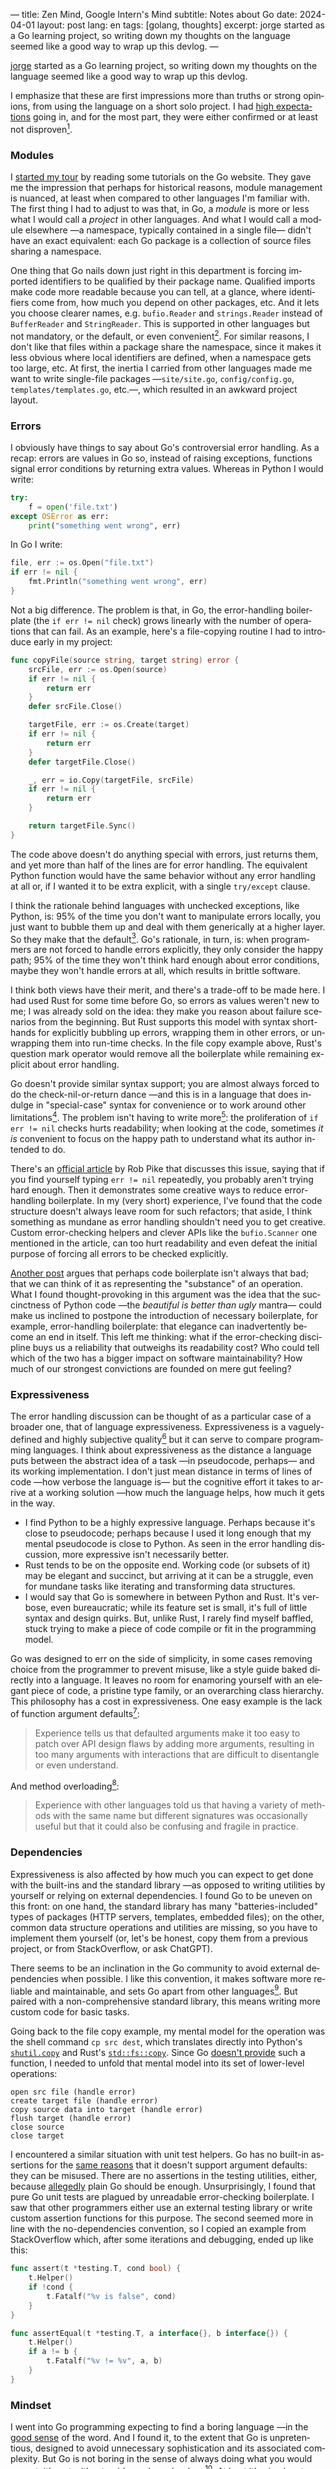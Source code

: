 ---
title: Zen Mind, Google Intern's Mind
subtitle: Notes about Go
date: 2024-04-01
layout: post
lang: en
tags: [golang, thoughts]
excerpt: jorge started as a Go learning project, so writing down my thoughts on the language seemed like a good way to wrap up this devlog.
---
#+OPTIONS: toc:nil num:nil
#+LANGUAGE: en

[[/][jorge]] started as a Go learning project, so writing down my thoughts on the language seemed like a good way to wrap up this devlog.

I emphasize that these are first impressions more than truths or strong opinions, from using the language on a short solo project. I had [[file:why][high expectations]] going in, and for the most part, they were either confirmed or at least not disproven[fn:6].

*** Modules
I [[file:getting-started-with-go-and-emacs][started my tour]] by reading some tutorials on the Go website. They gave me the impression that perhaps for historical reasons, module management is nuanced, at least when compared to other languages I'm familiar with. The first thing I had to adjust to was that, in Go, a /module/ is more or less what I would call a /project/ in other languages. And what I would call a module elsewhere ---a namespace, typically contained in a single file--- didn't have an exact equivalent: each Go package is a collection of source files sharing a namespace.

One thing that Go nails down just right in this department is forcing imported identifiers to be qualified by their package name. Qualified imports make code more readable because you can tell, at a glance, where identifiers come from, how much you depend on other packages, etc. And it lets you choose clearer names, e.g. ~bufio.Reader~ and ~strings.Reader~ instead of ~BufferReader~ and ~StringReader~. This is supported in other languages but not mandatory, or the default, or even convenient[fn:4]. For similar reasons, I don't like that files within a package share the namespace, since it makes it less obvious where local identifiers are defined, when a namespace gets too large, etc. At first, the inertia I carried from other languages made me want to write single-file packages ---~site/site.go~, ~config/config.go~, ~templates/templates.go~, etc.---, which resulted in an awkward project layout.

*** Errors
I obviously have things to say about Go's controversial error handling.
As a recap: errors are values in Go so, instead of raising exceptions, functions signal error conditions by returning extra values. Whereas in Python I would write:

#+begin_src python
try:
    f = open('file.txt')
except OSError as err:
    print("something went wrong", err)
#+end_src

In Go I write:

#+begin_src go
file, err := os.Open("file.txt")
if err != nil {
	fmt.Println("something went wrong", err)
}
#+end_src

Not a big difference. The problem is that, in Go, the error-handling boilerplate (the ~if err != nil~ check) grows linearly with the number of operations that can fail. As an example, here's a file-copying routine I had to introduce early in my project:

#+begin_src go
func copyFile(source string, target string) error {
	srcFile, err := os.Open(source)
	if err != nil {
		return err
	}
	defer srcFile.Close()

	targetFile, err := os.Create(target)
	if err != nil {
		return err
	}
	defer targetFile.Close()

	_, err = io.Copy(targetFile, srcFile)
	if err != nil {
		return err
	}

	return targetFile.Sync()
}
#+end_src

The code above doesn't do anything special with errors, just returns them, and yet more than half of the lines are for error handling. The equivalent Python function would have the same behavior without any error handling at all or, if I wanted it to be extra explicit, with a single ~try/except~ clause.

I think the rationale behind languages with unchecked exceptions, like Python, is: 95% of the time you don't want to manipulate errors locally, you just want to bubble them up and deal with them generically at a higher layer. So they make that the default[fn:1]. Go's rationale, in turn, is: when programmers are not forced to handle errors explicitly, they only consider the happy path; 95% of the time they won't think hard enough about error conditions, maybe they won't handle errors at all, which results in brittle software.

I think both views have their merit, and there's a trade-off to be made here. I had used Rust for some time before Go, so errors as values weren't new to me; I was already sold on the idea: they make you reason about failure scenarios from the beginning. But Rust supports this model with syntax short-hands for explicitly bubbling up errors, wrapping them in other errors, or unwrapping them into run-time checks. In the file copy example above, Rust's question mark operator would remove all the boilerplate while remaining explicit about error handling.

Go doesn't provide similar syntax support; you are almost always forced to do the check-nil-or-return dance ---and this is in a language that does indulge in "special-case" syntax for convenience or to work around other limitations[fn:2]. The problem isn't having to write more[fn:7]: the proliferation of ~if err != nil~ checks hurts readability; when looking at the code, sometimes /it is/ convenient to focus on the happy path to understand what its author intended to do.

There's an [[https://go.dev/blog/errors-are-values][official article]] by Rob Pike that discusses this issue, saying that if  you find yourself typing ~err != nil~ repeatedly, you probably aren't trying hard enough. Then it demonstrates some creative ways to reduce error-handling boilerplate. In my (very short) experience, I've found that the code structure doesn't always leave room for such refactors; that aside, I think something as mundane as error handling shouldn't need you to get creative. Custom error-checking helpers and clever APIs like the ~bufio.Scanner~ one mentioned in the article, can too hurt readability and even defeat the initial purpose of forcing all errors to be checked explicitly.

[[https://medium.com/@shazow/code-boilerplate-is-it-always-bad-934827efcfc7][Another post]] argues that perhaps code boilerplate isn't always that bad; that we can think of it as representing the "substance" of an operation. What I found thought-provoking in this argument was the idea that the succinctness of Python code ---the /beautiful is better than ugly/ mantra--- could make us inclined to postpone the introduction of necessary boilerplate, for example, error-handling boilerplate: that elegance can inadvertently become an end in itself. This left me thinking: what if the error-checking discipline buys us a reliability that outweighs its readability cost? Who could tell which of the two has a bigger impact on software maintainability? How much of our strongest convictions are founded on mere gut feeling?

*** Expressiveness
The error handling discussion can be thought of as a particular case of a broader one, that of language expressiveness. Expressiveness is a vaguely-defined and highly subjective quality[fn:5] but it can serve to compare programming languages. I think about expressiveness as the distance a language puts between the abstract idea of a task ---in pseudocode, perhaps--- and its working implementation. I don't just mean distance in terms of lines of code ---how verbose the language is--- but the cognitive effort it takes to arrive at a working solution ---how much the language helps, how much it gets in the way.

- I find Python to be a highly expressive language. Perhaps because it's close to pseudocode; perhaps because I used it long enough that my mental pseudocode is close to Python. As seen in the error handling discussion, more expressive isn't necessarily better.
- Rust tends to be on the opposite end. Working code (or subsets of it) may be elegant and succinct, but arriving at it can be a struggle, even for mundane tasks like iterating and transforming data structures.
- I would say that Go is somewhere in between Python and Rust. It's verbose, even bureaucratic; while its feature set is small, it's full of little syntax and design quirks. But, unlike Rust, I rarely find myself baffled, stuck trying to make a piece of code compile or fit in the programming model.

Go was designed to err on the side of simplicity, in some cases removing choice from the programmer to prevent misuse, like a style guide baked directly into a language. It leaves no room for enamoring yourself with an elegant piece of code, a pristine type family, or an overarching class hierarchy. This philosophy has a cost in expressiveness. One easy example is the lack of function argument defaults[fn:8]:

#+begin_quote
Experience tells us that defaulted arguments make it too easy to patch over API design flaws by adding more arguments, resulting in too many arguments with interactions that are difficult to disentangle or even understand.
#+end_quote

And method overloading[fn:9]:

#+begin_quote
Experience with other languages told us that having a variety of methods with the same name but different signatures was occasionally useful but that it could also be confusing and fragile in practice.
#+end_quote

*** Dependencies
# FIXME all three paragraphs end up repeating the same idea
Expressiveness is also affected by how much you can expect to get done with the built-ins and the standard library ---as opposed to writing utilities by yourself or relying on external dependencies. I found Go to be uneven on this front: on one hand, the standard library has many "batteries-included" types of packages (HTTP servers, templates, embedded files); on the other, common data structure operations and utilities are missing, so you have to implement them yourself (or, let's be honest, copy them from a previous project, or from StackOverflow, or ask ChatGPT).

There seems to be an inclination in the Go community to avoid external dependencies when possible. I like this convention, it makes software more reliable and maintainable, and sets Go apart from other languages[fn:10]. But paired with a non-comprehensive standard library, this means writing more custom code for basic tasks.

Going back to the file copy example, my mental model for the operation was the shell command ~cp src dest~, which translates directly into Python's [[https://docs.python.org/3/library/shutil.html#shutil.copy][~shutil.copy~]] and Rust's [[https://doc.rust-lang.org/std/fs/fn.copy.html][~std::fs::copy~]]. Since Go [[https://github.com/golang/go/issues/8868][doesn't provide]] such a function, I needed to unfold that mental model into its set of lower-level operations:

    #+begin_src
open src file (handle error)
create target file (handle error)
copy source data into target (handle error)
flush target (handle error)
close source
close target
    #+end_src


I encountered a similar situation with unit test helpers. Go has no built-in assertions for the [[https://go.dev/doc/faq#assertions][same reasons]] that it doesn't support argument defaults: they can be misused. There are no assertions in the testing utilities, either, because [[https://go.dev/doc/faq#testing_framework][allegedly]] plain Go should be enough. Unsurprisingly, I found that pure Go unit tests are plagued by unreadable error-checking boilerplate. I saw that other programmers either use an external testing library or write custom assertion functions for this purpose. The second seemed more in line with the no-dependencies convention, so I copied an example from StackOverflow which, after some iterations and debugging, ended up like this:

#+begin_src go
func assert(t *testing.T, cond bool) {
	t.Helper()
	if !cond {
		t.Fatalf("%v is false", cond)
	}
}

func assertEqual(t *testing.T, a interface{}, b interface{}) {
	t.Helper()
	if a != b {
		t.Fatalf("%v != %v", a, b)
	}
}
#+end_src


*** Mindset

I went into Go programming expecting to find a boring language ---in the [[https://mcfunley.com/choose-boring-technology][good sense]] of the word. And I found it, to the extent that Go is unpretentious, designed to avoid unnecessary sophistication and its associated complexity. But Go is not boring in the sense of always doing what you would expect: it's not without quirks and rough edges[fn:11]. At best it's simple; at worst, feature-poor. At best, pragmatic; at worst, inconsistent. At best, beginner-friendly; at worst, patronizing. At best, informed by real-world applications; at worst, tailor-made for Google.

The ~gofmt~ tool is a good metaphor for the language as a whole. You could make the case for why spaces are marginally better than tabs for indentation, but even if they were, the benefit of removing the question of tabs vs. spaces altogether far outweighs the marginal cost of making the wrong choice. The underlying principle: a language that makes as many decisions for programmers as possible, will make them more productive, regardless of whether those decisions are optimal.

I may not like some of its design choices, or how they are justified, but I see the merit in building a language to meet very specific goals, opting out of  fashionable features, and then sticking to that design over the years, resisting the temptation to "improve" on it. That may well be Go's killer feature. And, while I disagree with the notion that programmers need to be protected from themselves,
I do believe in the creative power of restrictions, in doing more with less, in approaching the work with a [[https://en.wikipedia.org/wiki/Shoshin][beginner's mind]].

** Notes
[fn:2] One obvious one is the "comma ok" idiom to check if a map contains an element. More closely related to error handling, there are special syntax rules to [[https://go.dev/doc/effective_go#redeclaration][redeclarate]] return values, and I presume the ~defer~ construct was introduced specifically to keep resource management sane in the context of frequent early returns.

[fn:1] Python's take on errors ironically seems to go against its philosophy: "explicit is better than implicit" and (to a lesser degree since runtime crashes aren't precisely quiet) "errors should never pass silently".

[fn:4] In Python, for instance, I need to write ~import feedi.parsers.rss as rss~ to get a similar effect. And, since it's not the default, external code doesn't always play well with this usage pattern.

[fn:5] Following Rich Hickey's distinction between [[https://www.infoq.com/presentations/Simple-Made-Easy/][simple and easy]], expressiveness is more like the latter: something that's in the eye of the beholder, that you wouldn't use to justify a technical decision.

[fn:6] In previous posts, I already mentioned that Go was [[file:getting-started-with-go-and-emacs][easy to learn]] and that I was positively impressed by its [[file:a-site-server-with-live-reload][concurrency facilities]].

[fn:7] See [[https://jesseduffield.com/Gos-Shortcomings-1/][this post]] for a detailed discussion of the day-to-day annoyances of Go's approach to errors, from the perspective of the developer writing the code. The [[https://jesseduffield.com/Questionable-Questionmarks/][follow-up post]] explores the idea of extending Go with Rust's question mark operator.

[fn:8] [[https://go.dev/talks/2012/splash.article#TOC_10.][Go at Google: Language Design in the Service of Software Engineering]].

[fn:9] [[https://go.dev/doc/faq#overloading][Why does Go not support overloading of methods and operators?]]

[fn:10] See [[https://research.swtch.com/deps][Our Software Dependency Problem]] by Russ Cox, a core Go developer.

[fn:11] See the [[https://100go.co/chapter-1/][100 Go Mistakes book]] ("simple to learn but hard to master"), and the [[https://golang50shad.es/][50 Shades of Go]].
